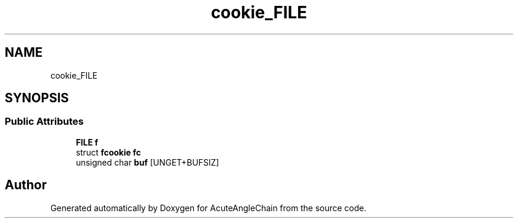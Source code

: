 .TH "cookie_FILE" 3 "Sun Jun 3 2018" "AcuteAngleChain" \" -*- nroff -*-
.ad l
.nh
.SH NAME
cookie_FILE
.SH SYNOPSIS
.br
.PP
.SS "Public Attributes"

.in +1c
.ti -1c
.RI "\fBFILE\fP \fBf\fP"
.br
.ti -1c
.RI "struct \fBfcookie\fP \fBfc\fP"
.br
.ti -1c
.RI "unsigned char \fBbuf\fP [UNGET+BUFSIZ]"
.br
.in -1c

.SH "Author"
.PP 
Generated automatically by Doxygen for AcuteAngleChain from the source code\&.
